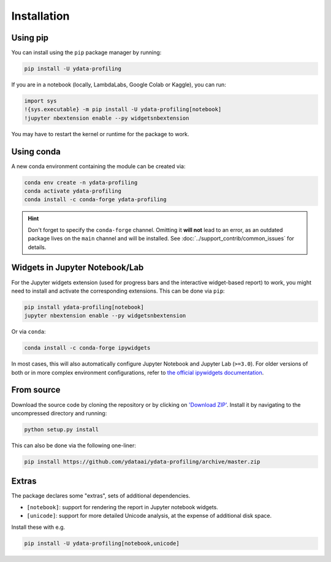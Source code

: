 ============
Installation
============

Using pip
---------

.. image:: https://pepy.tech/badge/ydata-profiling
  :alt: PyPi Total Downloads
  :target: https://pepy.tech/project/ydata-profiling

.. image:: https://pepy.tech/badge/ydata-profiling/month
  :alt: PyPi Monthly Downloads
  :target: https://pepy.tech/project/ydata-profiling/month

.. image:: https://badge.fury.io/py/ydata-profiling.svg
  :alt: PyPi Version
  :target: https://pypi.org/project/ydata-profiling/

You can install using the ``pip`` package manager by running:

.. code-block:: console

    pip install -U ydata-profiling

If you are in a notebook (locally, LambdaLabs, Google Colab or Kaggle), you can run:

.. code-block::

    import sys
    !{sys.executable} -m pip install -U ydata-profiling[notebook]
    !jupyter nbextension enable --py widgetsnbextension

You may have to restart the kernel or runtime for the package to work.

Using conda
-----------

.. image:: https://img.shields.io/conda/dn/conda-forge/ydata-profiling.svg
  :alt: Conda Total Downloads
  :target: https://anaconda.org/conda-forge/ydata-profiling

.. image:: https://img.shields.io/conda/vn/conda-forge/ydata-profiling.svg
  :alt: Conda Version
  :target: https://anaconda.org/conda-forge/ydata-profiling

A new conda environment containing the module can be created via: 

.. code-block:: console

    conda env create -n ydata-profiling
    conda activate ydata-profiling
    conda install -c conda-forge ydata-profiling

.. hint::

        Don't forget to specify the ``conda-forge`` channel. Omitting it **will not** lead to an error, as an outdated package lives on the ``main`` channel and will be installed. See :doc:`../support_contrib/common_issues` for details. 

Widgets in Jupyter Notebook/Lab
-------------------------------

For the Jupyter widgets extension (used for progress bars and the interactive widget-based report) to work, you might need to install and activate the corresponding extensions. 
This can be done via ``pip``: 

.. code-block::

  pip install ydata-profiling[notebook]
  jupyter nbextension enable --py widgetsnbextension

Or via ``conda``: 

.. code-block::

  conda install -c conda-forge ipywidgets

In most cases, this will also automatically configure Jupyter Notebook and Jupyter Lab (``>=3.0``). For older versions of both or in more complex
environment configurations, refer to `the official ipywidgets documentation <https://ipywidgets.readthedocs.io/en/stable/user_install.html>`_.

From source
-----------

Download the source code by cloning the repository or by clicking on `'Download ZIP' <https://github.com/ydataai/ydata-profiling/archive/master.zip>`_.
Install it by navigating to the uncompressed directory and running:

.. code-block:: console

    python setup.py install

This can also be done via the following one-liner: 

.. code-block:: console

    pip install https://github.com/ydataai/ydata-profiling/archive/master.zip

Extras
------

The package declares some "extras", sets of additional dependencies.

* ``[notebook]``: support for rendering the report in Jupyter notebook widgets.
* ``[unicode]``: support for more detailed Unicode analysis, at the expense of additional disk space.

Install these with e.g.

.. code-block:: console

    pip install -U ydata-profiling[notebook,unicode]